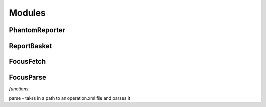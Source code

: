 Modules
=======

PhantomReporter
---------------

ReportBasket
------------

FocusFetch
----------

FocusParse
----------

*functions*

parse - takes in a path to an operation.xml file and parses it
